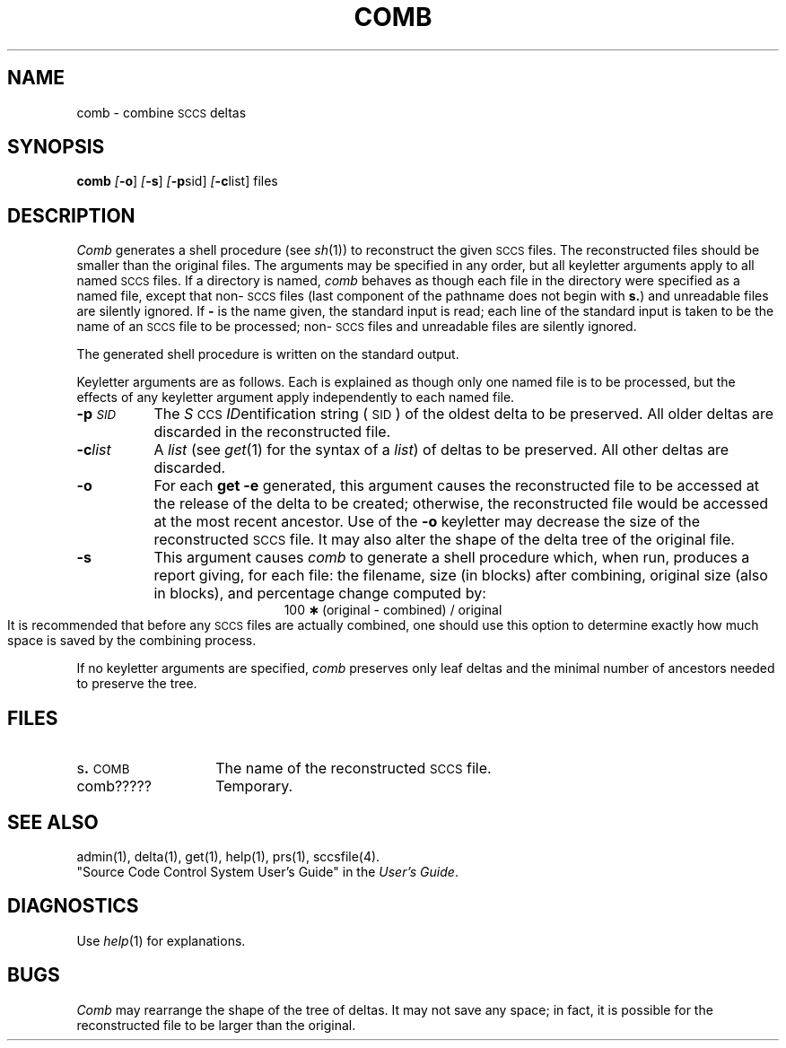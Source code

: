 .tr ~
.nr f 0
.bd S B 3
.de SP
.if n .ul
\%[\fB\-\\$1\fR\\c
.if n .ul 0
\\$2\\$3
..
.de SF
.if n .ul
\%[\fB\-\\$1\fR]
.if n .ul 0
..
.de AR
.if \\nf \{ \
.    RE
.    nr f 0 \}
.PP
.TP 8
\fB\-\\$1\\fR
\\$2 \\$3 \\$4 \\$5 \\$6 \\$7 \\$8 \\$9
.nr f 1
..
.de A2
.if \\nf \{ \
.    RE
.    nr f 0 \}
.PP
.TP 8
\fB\-\\$1\fI\\$2\fR
\\$3 \\$4 \\$5 \\$6 \\$7 \\$8 \\$9
.nr f 1
..
.TH COMB 1
.SH NAME
comb \- combine \s-1SCCS\s+1 deltas
.SH SYNOPSIS
.B comb
.SF o
.SF s
.SP p sid ]
.SP c list]
files
.SH DESCRIPTION
.I Comb\^
generates a shell procedure (see
.IR sh (1))
to reconstruct the given \s-1SCCS\s+1 files.
The reconstructed files should be smaller than the original
files.
The arguments may be specified in any order,
but all keyletter arguments apply to all named \s-1SCCS\s+1 files.
If a directory is named,
.I comb\^
behaves as though each file in the directory were
specified as a named file,
except that non-\s-1SCCS\s+1 files
(last component of the pathname does not begin with \fBs.\fR)
and unreadable files
are silently ignored.
If \fB\-\fR is the name given, the standard input is read;
each line of the standard input is taken to be the name of an \s-1SCCS\s+1 file
to be processed;
non-\s-1SCCS\s+1 files and unreadable files are silently ignored.
.PP
The generated shell procedure is written on the standard output.
.PP
Keyletter
arguments are as follows.
Each is explained as though only one named file is to be processed,
but the effects of any keyletter argument apply independently
to each named file.
.A2 p \s-1SID\s+1 The
.IR S "\s-1CCS\s+1 " ID entification
string (\s-1SID\s+1) of the oldest delta to be preserved.
All older deltas are discarded in the reconstructed file.
.A2 c list A
.I list\^
(see
.IR get (1)
for the syntax of a \fIlist\fR)
of deltas to be preserved.
All other deltas are discarded.
.AR o For
each
.B get \-e
generated, this
argument causes the reconstructed file to be accessed at
the release of the delta to be created;
otherwise, the reconstructed file would be accessed at
the most recent ancestor.
Use of the
.B \-o
keyletter may decrease the size of the reconstructed \s-1SCCS\s+1 file.
It may also alter the shape of the delta tree of the original file.
.AR s This
argument causes
.I comb\^
to generate a shell procedure which, when run,
produces a report giving,
for each file:
the filename, size (in blocks) after combining,
original size (also in blocks), and
percentage change
computed by:
.br
.ce 1
\%100~\fB\(**\fR~(original~\-~combined)~/~original
.br
It is  recommended that before any \s-1SCCS\s+1 files are actually combined,
one should use this option to determine exactly how much space
is saved by the combining process.
.PP
If no keyletter arguments are specified,
.I comb\^
preserves only leaf deltas and the minimal number of ancestors
needed to preserve the tree.
.SH FILES
.PD 0
.TP 14
.RB s . \s-1COMB\s+1
The name of the reconstructed \s-1SCCS\s+1 file.
.RE
.TP 14
comb?????
Temporary.
.PD
.SH "SEE ALSO"
admin(1),
delta(1),
get(1),
help(1),
prs(1),
sccsfile(4).
.br
"Source Code Control System User's Guide"
in the
.IR "\*(6) User's Guide" .
.SH DIAGNOSTICS
Use
.IR help (1)
for explanations.
.SH BUGS
.I Comb\^
may rearrange the shape of the tree of deltas.
It may not save any space;
in fact, it is possible for the reconstructed file to
be larger than the original.
.tr ~~
.\"	@(#)comb.1	1.5	
